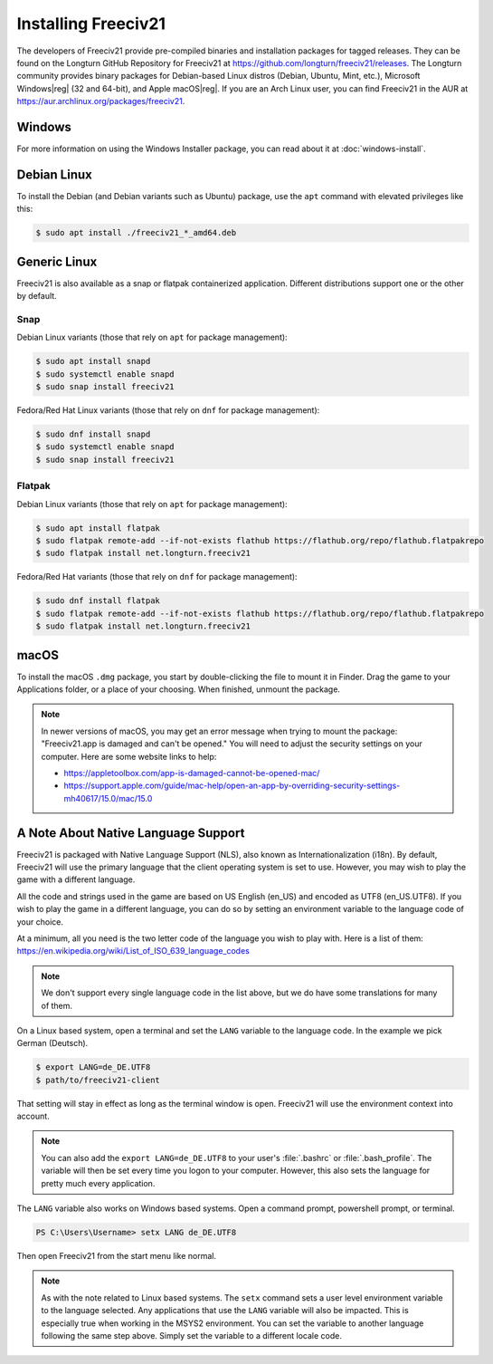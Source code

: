 .. SPDX-License-Identifier: GPL-3.0-or-later
.. SPDX-FileCopyrightText: Freeciv21 and Freeciv Contributors
.. SPDX-FileCopyrightText: James Robertson <jwrober@gmail.com>
.. SPDX-FileCopyrightText: Louis Moureaux <m_louis30@yahoo.com>


Installing Freeciv21
********************

The developers of Freeciv21 provide pre-compiled binaries and installation packages for tagged releases. They
can be found on the Longturn GitHub Repository for Freeciv21 at
https://github.com/longturn/freeciv21/releases. The Longturn community provides binary packages for
Debian-based Linux distros (Debian, Ubuntu, Mint, etc.), Microsoft Windows\ |reg| (32 and 64-bit), and Apple
macOS\ |reg|. If you are an Arch Linux user, you can find Freeciv21 in the AUR at
https://aur.archlinux.org/packages/freeciv21.

Windows
=======

For more information on using the Windows Installer package, you can read about it at :doc:`windows-install`.

Debian Linux
============

To install the Debian (and Debian variants such as Ubuntu) package, use the ``apt`` command with elevated
privileges like this:

.. code-block:: sh

  $ sudo apt install ./freeciv21_*_amd64.deb


Generic Linux
=============

Freeciv21 is also available as a snap or flatpak containerized application. Different distributions support
one or the other by default.

Snap
----

Debian Linux variants (those that rely on ``apt`` for package management):

.. code-block:: sh

  $ sudo apt install snapd
  $ sudo systemctl enable snapd
  $ sudo snap install freeciv21


Fedora/Red Hat Linux variants (those that rely on ``dnf`` for package management):

.. code-block:: sh

  $ sudo dnf install snapd
  $ sudo systemctl enable snapd
  $ sudo snap install freeciv21


Flatpak
-------

Debian Linux variants (those that rely on ``apt`` for package management):

.. code-block:: sh

  $ sudo apt install flatpak
  $ sudo flatpak remote-add --if-not-exists flathub https://flathub.org/repo/flathub.flatpakrepo
  $ sudo flatpak install net.longturn.freeciv21


Fedora/Red Hat variants (those that rely on ``dnf`` for package management):

.. code-block:: sh

  $ sudo dnf install flatpak
  $ sudo flatpak remote-add --if-not-exists flathub https://flathub.org/repo/flathub.flatpakrepo
  $ sudo flatpak install net.longturn.freeciv21


macOS
=====

To install the macOS ``.dmg`` package, you start by double-clicking the file to mount it in Finder. Drag the
game to your Applications folder, or a place of your choosing.  When finished, unmount the package.

.. note::
  In newer versions of macOS, you may get an error message when trying to mount the package: "Freeciv21.app is
  damaged and can't be opened." You will need to adjust the security settings on your computer. Here are some
  website links to help:

  * https://appletoolbox.com/app-is-damaged-cannot-be-opened-mac/
  * https://support.apple.com/guide/mac-help/open-an-app-by-overriding-security-settings-mh40617/15.0/mac/15.0


A Note About Native Language Support
====================================

Freeciv21 is packaged with Native Language Support (NLS), also known as Internationalization (i18n). By
default, Freeciv21 will use the primary language that the client operating system is set to use. However, you
may wish to play the game with a different language.

All the code and strings used in the game are based on US English (en_US) and encoded as UTF8 (en_US.UTF8).
If you wish to play the game in a different language, you can do so by setting an environment variable to the
language code of your choice.

At a minimum, all you need is the two letter code of the language you wish to play with. Here is a list of
them: https://en.wikipedia.org/wiki/List_of_ISO_639_language_codes

.. note::
  We don't support every single language code in the list above, but we do have some translations for many of
  them.

On a Linux based system, open a terminal and set the ``LANG`` variable to the language code. In the example
we pick German (Deutsch).

.. code-block:: sh

  $ export LANG=de_DE.UTF8
  $ path/to/freeciv21-client


That setting will stay in effect as long as the terminal window is open. Freeciv21 will use the environment
context into account.

.. note::
  You can also add the ``export LANG=de_DE.UTF8`` to your user's :file:`.bashrc` or :file:`.bash_profile`. The
  variable will then be set every time you logon to your computer. However, this also sets the language for
  pretty much every application.

The ``LANG`` variable also works on Windows based systems. Open a command prompt, powershell prompt, or
terminal.

.. code-block:: sh

  PS C:\Users\Username> setx LANG de_DE.UTF8


Then open Freeciv21 from the start menu like normal.

.. note::
  As with the note related to Linux based systems. The ``setx`` command sets a user level environment variable
  to the language selected. Any applications that use the ``LANG`` variable will also be impacted. This is
  especially true when working in the MSYS2 environment. You can set the variable to another language following
  the same step above. Simply set the variable to a different locale code.
